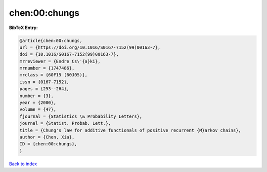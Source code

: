 chen:00:chungs
==============

.. :cite:t:`chen:00:chungs`

.. bibliography:: ../../All.bib

**BibTeX Entry:**

.. code-block:: bibtex

   @article{chen:00:chungs,
   url = {https://doi.org/10.1016/S0167-7152(99)00163-7},
   doi = {10.1016/S0167-7152(99)00163-7},
   mrreviewer = {Endre Cs\'{a}ki},
   mrnumber = {1747486},
   mrclass = {60F15 (60J05)},
   issn = {0167-7152},
   pages = {253--264},
   number = {3},
   year = {2000},
   volume = {47},
   fjournal = {Statistics \& Probability Letters},
   journal = {Statist. Probab. Lett.},
   title = {Chung's law for additive functionals of positive recurrent {M}arkov chains},
   author = {Chen, Xia},
   ID = {chen:00:chungs},
   }

`Back to index <../index>`_
